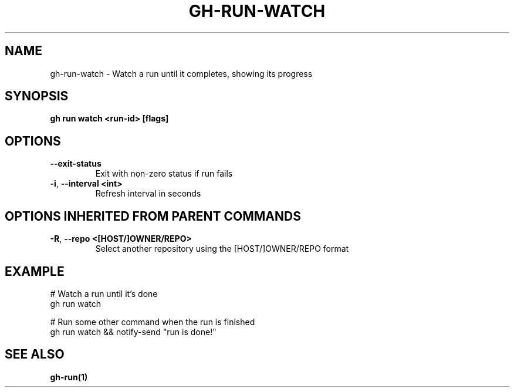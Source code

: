 .nh
.TH "GH-RUN-WATCH" "1" "Dec 2023" "GitHub CLI 2.40.0" "GitHub CLI manual"

.SH NAME
.PP
gh-run-watch - Watch a run until it completes, showing its progress


.SH SYNOPSIS
.PP
\fBgh run watch <run-id> [flags]\fR


.SH OPTIONS
.TP
\fB--exit-status\fR
Exit with non-zero status if run fails

.TP
\fB-i\fR, \fB--interval\fR \fB<int>\fR
Refresh interval in seconds


.SH OPTIONS INHERITED FROM PARENT COMMANDS
.TP
\fB-R\fR, \fB--repo\fR \fB<[HOST/]OWNER/REPO>\fR
Select another repository using the [HOST/]OWNER/REPO format


.SH EXAMPLE
.EX
# Watch a run until it's done
gh run watch

# Run some other command when the run is finished
gh run watch && notify-send "run is done!"


.EE


.SH SEE ALSO
.PP
\fBgh-run(1)\fR
